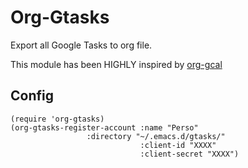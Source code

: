 * Org-Gtasks
Export all Google Tasks to org file.

This module has been HIGHLY inspired by [[https://github.com/myuhe/org-gcal.el][org-gcal]]


** Config

#+begin_src elisp
(require 'org-gtasks)
(org-gtasks-register-account :name "Perso"
			     :directory "~/.emacs.d/gtasks/"
                             :client-id "XXXX"
                             :client-secret "XXXX")
#+end_src
